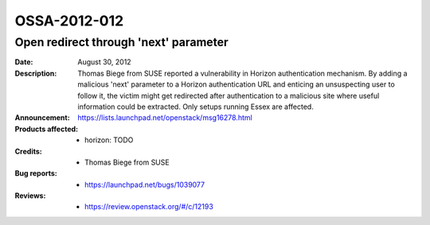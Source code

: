 =============
OSSA-2012-012
=============

Open redirect through 'next' parameter
--------------------------------------
:Date: August 30, 2012

:Description:

   Thomas Biege from SUSE reported a vulnerability in Horizon
   authentication mechanism. By adding a malicious 'next' parameter to a
   Horizon authentication URL and enticing an unsuspecting user to follow
   it, the victim might get redirected after authentication to a malicious
   site where useful information could be extracted. Only setups running
   Essex are affected.

:Announcement:

   `https://lists.launchpad.net/openstack/msg16278.html <https://lists.launchpad.net/openstack/msg16278.html>`_

:Products affected: 
   - horizon: TODO



:Credits: - Thomas Biege from SUSE



:Bug reports:

   - `https://launchpad.net/bugs/1039077 <https://launchpad.net/bugs/1039077>`_



:Reviews:

   - `https://review.openstack.org/#/c/12193 <https://review.openstack.org/#/c/12193>`_



